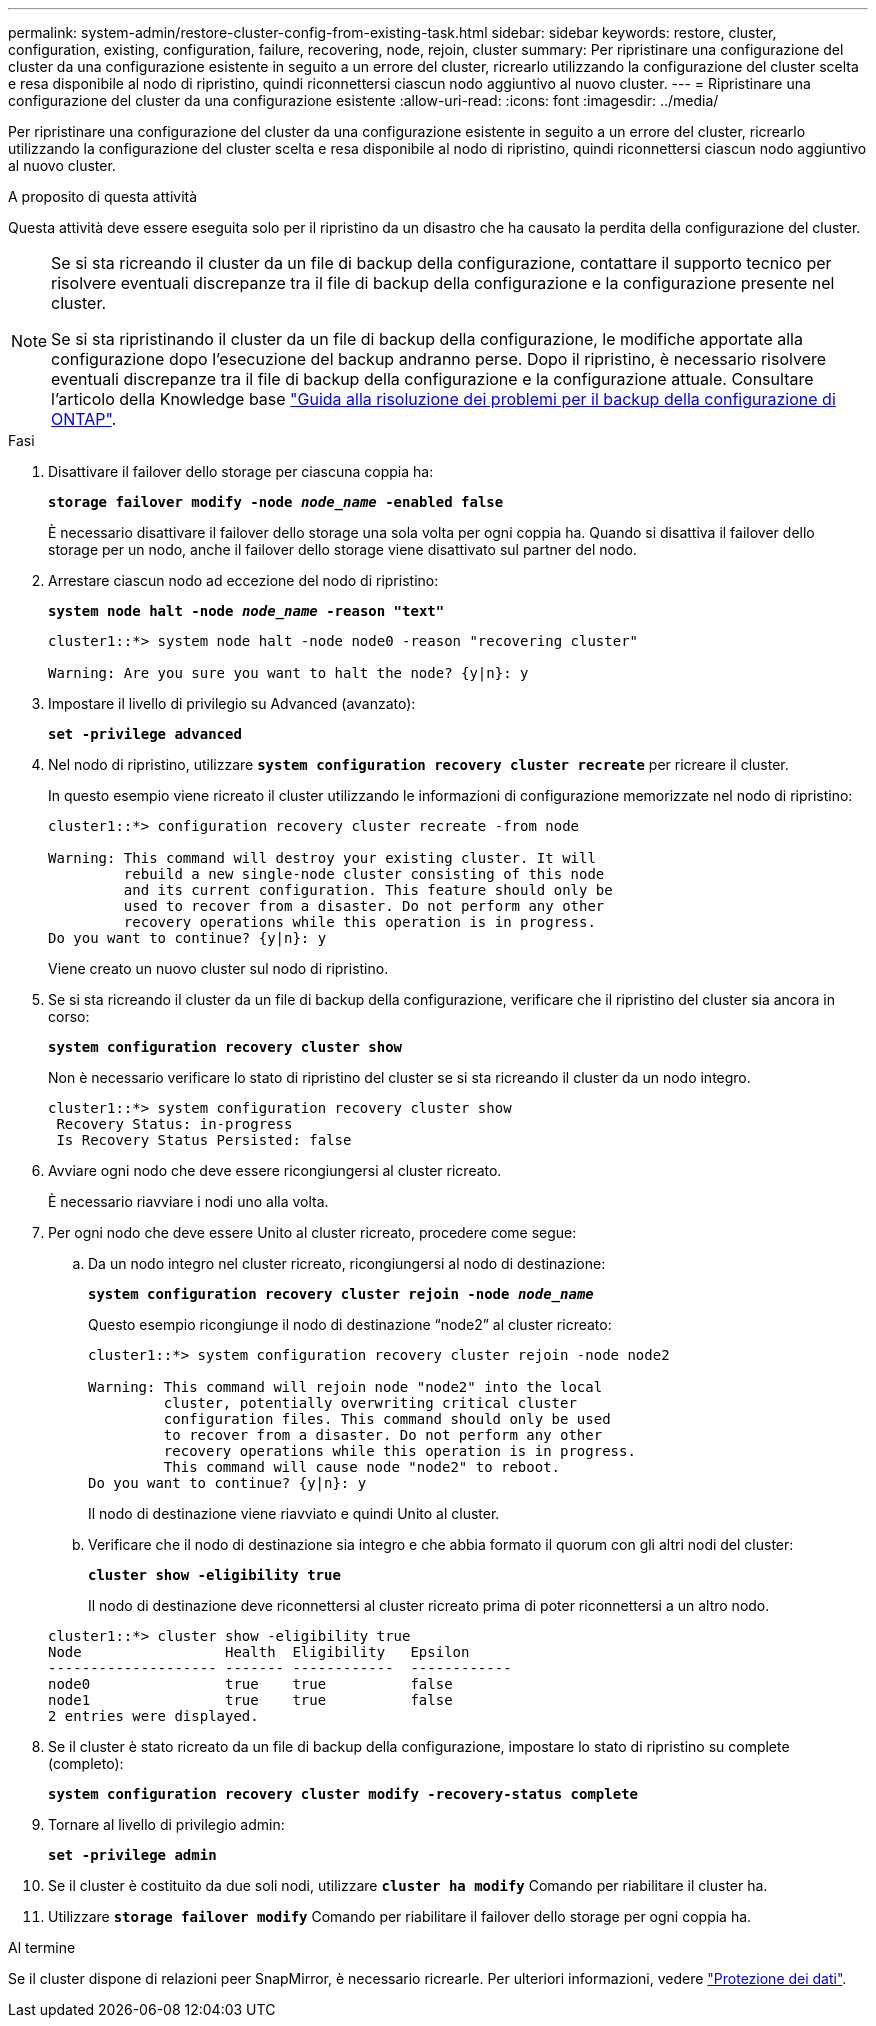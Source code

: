 ---
permalink: system-admin/restore-cluster-config-from-existing-task.html 
sidebar: sidebar 
keywords: restore, cluster, configuration, existing, configuration, failure, recovering, node, rejoin, cluster 
summary: Per ripristinare una configurazione del cluster da una configurazione esistente in seguito a un errore del cluster, ricrearlo utilizzando la configurazione del cluster scelta e resa disponibile al nodo di ripristino, quindi riconnettersi ciascun nodo aggiuntivo al nuovo cluster. 
---
= Ripristinare una configurazione del cluster da una configurazione esistente
:allow-uri-read: 
:icons: font
:imagesdir: ../media/


[role="lead"]
Per ripristinare una configurazione del cluster da una configurazione esistente in seguito a un errore del cluster, ricrearlo utilizzando la configurazione del cluster scelta e resa disponibile al nodo di ripristino, quindi riconnettersi ciascun nodo aggiuntivo al nuovo cluster.

.A proposito di questa attività
Questa attività deve essere eseguita solo per il ripristino da un disastro che ha causato la perdita della configurazione del cluster.

[NOTE]
====
Se si sta ricreando il cluster da un file di backup della configurazione, contattare il supporto tecnico per risolvere eventuali discrepanze tra il file di backup della configurazione e la configurazione presente nel cluster.

Se si sta ripristinando il cluster da un file di backup della configurazione, le modifiche apportate alla configurazione dopo l'esecuzione del backup andranno perse. Dopo il ripristino, è necessario risolvere eventuali discrepanze tra il file di backup della configurazione e la configurazione attuale. Consultare l'articolo della Knowledge base https://kb.netapp.com/Advice_and_Troubleshooting/Data_Storage_Software/ONTAP_OS/ONTAP_Configuration_Backup_Resolution_Guide["Guida alla risoluzione dei problemi per il backup della configurazione di ONTAP"].

====
.Fasi
. Disattivare il failover dello storage per ciascuna coppia ha:
+
`*storage failover modify -node _node_name_ -enabled false*`

+
È necessario disattivare il failover dello storage una sola volta per ogni coppia ha. Quando si disattiva il failover dello storage per un nodo, anche il failover dello storage viene disattivato sul partner del nodo.

. Arrestare ciascun nodo ad eccezione del nodo di ripristino:
+
`*system node halt -node _node_name_ -reason "text"*`

+
[listing]
----
cluster1::*> system node halt -node node0 -reason "recovering cluster"

Warning: Are you sure you want to halt the node? {y|n}: y
----
. Impostare il livello di privilegio su Advanced (avanzato):
+
`*set -privilege advanced*`

. Nel nodo di ripristino, utilizzare `*system configuration recovery cluster recreate*` per ricreare il cluster.
+
In questo esempio viene ricreato il cluster utilizzando le informazioni di configurazione memorizzate nel nodo di ripristino:

+
[listing]
----
cluster1::*> configuration recovery cluster recreate -from node

Warning: This command will destroy your existing cluster. It will
         rebuild a new single-node cluster consisting of this node
         and its current configuration. This feature should only be
         used to recover from a disaster. Do not perform any other
         recovery operations while this operation is in progress.
Do you want to continue? {y|n}: y
----
+
Viene creato un nuovo cluster sul nodo di ripristino.

. Se si sta ricreando il cluster da un file di backup della configurazione, verificare che il ripristino del cluster sia ancora in corso:
+
`*system configuration recovery cluster show*`

+
Non è necessario verificare lo stato di ripristino del cluster se si sta ricreando il cluster da un nodo integro.

+
[listing]
----
cluster1::*> system configuration recovery cluster show
 Recovery Status: in-progress
 Is Recovery Status Persisted: false
----
. Avviare ogni nodo che deve essere ricongiungersi al cluster ricreato.
+
È necessario riavviare i nodi uno alla volta.

. Per ogni nodo che deve essere Unito al cluster ricreato, procedere come segue:
+
.. Da un nodo integro nel cluster ricreato, ricongiungersi al nodo di destinazione:
+
`*system configuration recovery cluster rejoin -node _node_name_*`

+
Questo esempio ricongiunge il nodo di destinazione "`node2`" al cluster ricreato:

+
[listing]
----
cluster1::*> system configuration recovery cluster rejoin -node node2

Warning: This command will rejoin node "node2" into the local
         cluster, potentially overwriting critical cluster
         configuration files. This command should only be used
         to recover from a disaster. Do not perform any other
         recovery operations while this operation is in progress.
         This command will cause node "node2" to reboot.
Do you want to continue? {y|n}: y
----
+
Il nodo di destinazione viene riavviato e quindi Unito al cluster.

.. Verificare che il nodo di destinazione sia integro e che abbia formato il quorum con gli altri nodi del cluster:
+
`*cluster show -eligibility true*`

+
Il nodo di destinazione deve riconnettersi al cluster ricreato prima di poter riconnettersi a un altro nodo.

+
[listing]
----
cluster1::*> cluster show -eligibility true
Node                 Health  Eligibility   Epsilon
-------------------- ------- ------------  ------------
node0                true    true          false
node1                true    true          false
2 entries were displayed.
----


. Se il cluster è stato ricreato da un file di backup della configurazione, impostare lo stato di ripristino su complete (completo):
+
`*system configuration recovery cluster modify -recovery-status complete*`

. Tornare al livello di privilegio admin:
+
`*set -privilege admin*`

. Se il cluster è costituito da due soli nodi, utilizzare `*cluster ha modify*` Comando per riabilitare il cluster ha.
. Utilizzare `*storage failover modify*` Comando per riabilitare il failover dello storage per ogni coppia ha.


.Al termine
Se il cluster dispone di relazioni peer SnapMirror, è necessario ricrearle. Per ulteriori informazioni, vedere link:../data-protection/index.html["Protezione dei dati"].
